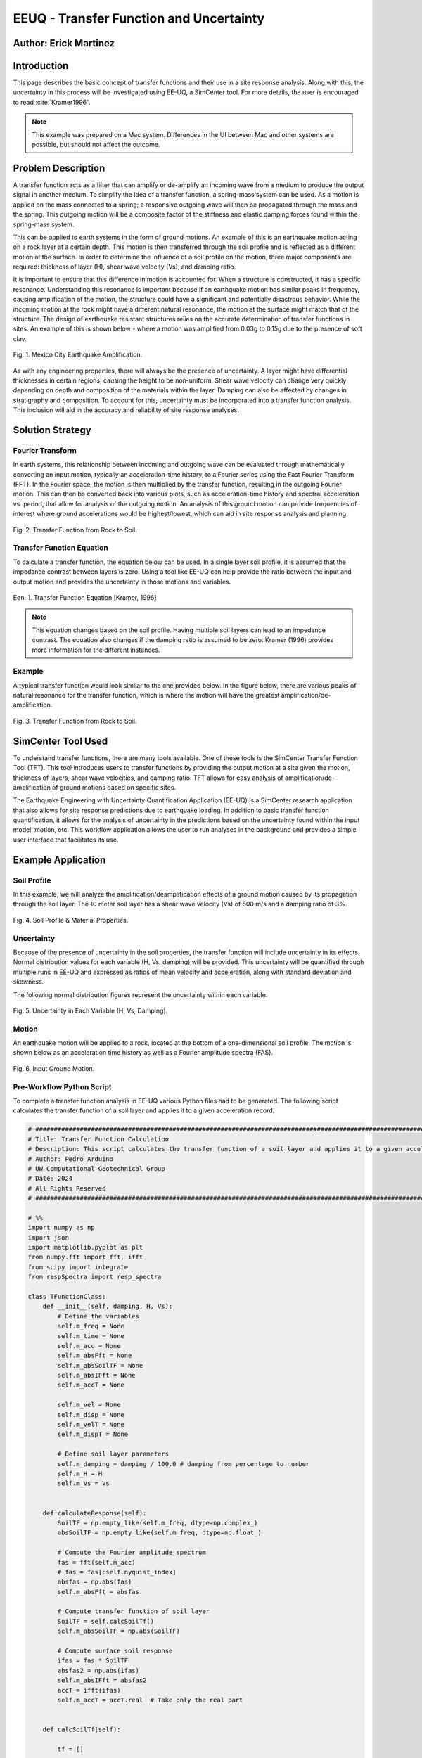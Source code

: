 .. _case_2:

EEUQ - Transfer Function and Uncertainty
================================

Author: Erick Martinez
----------------------

Introduction
------------

This page describes the basic concept of transfer functions and their use in a site response analysis. Along with this, the uncertainty in this process will be investigated using EE-UQ, a SimCenter tool. For more details, the user is encouraged to read :cite:`Kramer1996`. 


.. note::
   This example was prepared on a Mac system. Differences in the UI between Mac and other systems are possible, but should not affect the outcome.


Problem Description
-------------------

A transfer function acts as a filter that can amplify or de-amplify an incoming wave from a medium to produce the output signal in another medium. To simplify the idea of a transfer function, a spring-mass system can be used. As a motion is applied on the mass connected to a spring; a responsive outgoing wave will then be propagated through the mass and the spring. This outgoing motion will be a composite factor of the stiffness and elastic damping forces found within the spring-mass system.

.. seealso::
   For more information, visit the `Free Vibrations of a Spring-Mass-Damper System <https://demonstrations.wolfram.com/FreeVibrationsOfASpringMassDamperSystem/>`_. 



This can be applied to earth systems in the form of ground motions. An example of this is an earthquake motion acting on a rock layer at a certain depth. This motion is then transferred through the soil profile and is reflected as a different motion at the surface. In order to determine the influence of a soil profile on the motion, three major components are required: thickness of layer (H), shear wave velocity (Vs), and damping ratio. 

It is important to ensure that this difference in motion is accounted for. When a structure is constructed, it has a specific resonance. Understanding this resonance is important because if an earthquake motion has similar peaks in frequency, causing amplification of the motion, the structure could have a significant and potentially disastrous behavior. While the incoming motion at the rock might have a different natural resonance, the motion at the surface might match that of the structure. The design of earthquake resistant structures relies on the accurate determination of transfer functions in sites. An example of this is shown below - where a motion was amplified from 0.03g to 0.15g due to the presence of soft clay.


.. figure:: ./images/case2_Resonance_Building_Example_TF.png
   :scale: 40%
   :align: center

   Fig. 1. Mexico City Earthquake Amplification.


As with any engineering properties, there will always be the presence of uncertainty. A layer might have differential thicknesses in certain regions, causing the height to be non-uniform. Shear wave velocity can change very quickly depending on depth and composition of the materials within the layer. Damping can also be affected by changes in stratigraphy and composition. To account for this, uncertainty must be incorporated into a transfer function analysis. This inclusion will aid in the accuracy and reliability of site response analyses. 


Solution Strategy
-----------------

Fourier Transform
^^^^^^^^^^^^^^^^^

In earth systems, this relationship between incoming and outgoing wave can be evaluated through mathematically converting an input motion, typically an acceleration-time history, to a Fourier series using the Fast Fourier Transform (FFT). In the Fourier space, the motion is then multiplied by the transfer function, resulting in the outgoing Fourier motion. This can then be converted back into various plots, such as acceleration-time history and spectral acceleration vs. period, that allow for analysis of the outgoing motion. An analysis of this ground motion can provide frequencies of interest where ground accelerations would be highest/lowest, which can aid in site response analysis and planning. 
	
.. figure:: ./images/case2_TF_Rock_to_Soil1.png
   :scale: 40%
   :align: center

   Fig. 2. Transfer Function from Rock to Soil.




Transfer Function Equation
^^^^^^^^^^^^^^^^^^^^^^^^^^

To calculate a transfer function, the equation below can be used. In a single layer soil profile, it is assumed that the impedance contrast between layers is zero. Using a tool like EE-UQ can help provide the ratio between the input and output motion and provides the uncertainty in those motions and variables.

    
.. figure:: ./images/case2_TF_Equation.png
   :scale: 40%
   :align: center

   Eqn. 1. Transfer Function Equation [Kramer, 1996]


.. note::
   This equation changes based on the soil profile. Having multiple soil layers can lead to an impedance contrast. The equation also changes if the damping ratio is assumed to be zero. Kramer (1996) provides more information for the different instances.

Example
^^^^^^^

A typical transfer function would look similar to the one provided below. In the figure below, there are various peaks of natural resonance for the transfer function, which is where the motion will have the greatest amplification/de-amplification.

.. figure:: ./images/case2_TF_Nat_Freqs.png
   :scale: 60%
   :align: center

   Fig. 3. Transfer Function from Rock to Soil.


SimCenter Tool Used
-------------------


To understand transfer functions, there are many tools available. One of these tools is the SimCenter Transfer Function Tool (TFT). This tool introduces users to transfer functions by providing the output motion at a site given the motion, thickness of layers, shear wave velocities, and damping ratio. TFT allows for easy analysis of amplification/de-amplification of ground motions based on specific sites.

The Earthquake Engineering with Uncertainty Quantification Application (EE-UQ) is a SimCenter research application that also allows for site response predictions due to earthquake loading. In addition to basic transfer function quantification, it allows for the analysis of uncertainty in the predictions based on the uncertainty found within the input model, motion, etc. This workflow application allows the user to run analyses in the background and provides a simple user interface that facilitates its use.



Example Application
-------------------

Soil Profile
^^^^^^^^^^^^

In this example, we will analyze the amplification/deamplification effects of a ground motion caused by its propagation through the soil layer. The 10 meter soil layer has a shear wave velocity (Vs) of 500 m/s and a damping ratio of 3%.

	
.. figure:: ./images/case2_CESG599_TF_image1.png
    :scale: 50 %
    :align: center
    
    Fig. 4. Soil Profile & Material Properties.

Uncertainty
^^^^^^^^^^^^

Because of the presence of uncertainty in the soil properties, the transfer function will include uncertainty in its effects. Normal distribution values for each variable (H, Vs, damping) will be provided. This uncertainty will be quantified through multiple runs in EE-UQ and expressed as ratios of mean velocity and acceleration, along with standard deviation and skewness. 

The following normal distribution figures represent the uncertainty within each variable. 



.. figure:: ./images/case2_Combined_RV_1.png
    :scale: 50 %
    :align: center

    Fig. 5. Uncertainty in Each Variable (H, Vs, Damping).

Motion
^^^^^^

An earthquake motion will be applied to a rock, located at the bottom of a one-dimensional soil profile. The motion is shown below as an acceleration time history as well as a Fourier amplitude spectra (FAS).


.. figure:: ./images/case2_Input_Motion_TF.png
    :scale: 40 %
    :align: center

    Fig. 6. Input Ground Motion.

Pre-Workflow Python Script
^^^^^^^^^^^^^^^^^^^^^^^^^^
To complete a transfer function analysis in EE-UQ various Python files had to be generated. The following script calculates the transfer function of a soil layer and applies it to a given acceleration record.

.. raw:: html

    <details>
    <summary><u><b>Click to expand the full Transfer Function Example code</u></b></summary>
    <pre><code>

.. code-block:: python

    # ############################################################################################################
    # Title: Transfer Function Calculation
    # Description: This script calculates the transfer function of a soil layer and applies it to a given acceleration record.
    # Author: Pedro Arduino
    # UW Computational Geotechnical Group
    # Date: 2024
    # All Rights Reserved
    # ############################################################################################################

    # %%
    import numpy as np
    import json
    import matplotlib.pyplot as plt
    from numpy.fft import fft, ifft
    from scipy import integrate
    from respSpectra import resp_spectra

    class TFunctionClass:
        def __init__(self, damping, H, Vs):
            # Define the variables
            self.m_freq = None
            self.m_time = None
            self.m_acc = None
            self.m_absFft = None
            self.m_absSoilTF = None
            self.m_absIFft = None
            self.m_accT = None

            self.m_vel = None
            self.m_disp = None
            self.m_velT = None
            self.m_dispT = None

            # Define soil layer parameters
            self.m_damping = damping / 100.0 # damping from percentage to number
            self.m_H = H
            self.m_Vs = Vs

        
        def calculateResponse(self):
            SoilTF = np.empty_like(self.m_freq, dtype=np.complex_)
            absSoilTF = np.empty_like(self.m_freq, dtype=np.float_)
            
            # Compute the Fourier amplitude spectrum
            fas = fft(self.m_acc)
            # fas = fas[:self.nyquist_index]
            absfas = np.abs(fas)
            self.m_absFft = absfas
            
            # Compute transfer function of soil layer
            SoilTF = self.calcSoilTf()
            self.m_absSoilTF = np.abs(SoilTF)
            
            # Compute surface soil response
            ifas = fas * SoilTF
            absfas2 = np.abs(ifas)
            self.m_absIFft = absfas2
            accT = ifft(ifas)
            self.m_accT = accT.real  # Take only the real part


        def calcSoilTf(self):

            tf = []

            if self.m_freq is None:
                print("Frequency vector is not defined")    
            else:

                for f in self.m_freq:
                    """
                    * The uniform damped soil on rigid rock transfer function
                    *                             1
                    *  H = -------------------------------------------------
                    *       cos ( 2* PI * freq * H / (Vs(1+ i*damping))
                    """
                    kstar = 2.0 * np.pi * f / self.m_Vs - self.m_damping * 2.0 * np.pi * f / self.m_Vs * 1j
                    Vsstar = self.m_Vs + self.m_damping * self.m_Vs * 1j
                    tf.append(1.0 / np.cos(2.0 * np.pi * f * self.m_H / Vsstar))

            return tf

        def calculate_nat_freq(self):
            n_pt = len(self.m_freq)
            N_freq = []
            N_freqVal = []
            dfreq = self.m_freq[-1] / n_pt

            TF_tan = 1.0
            for i in range(1, len(self.m_freq)):
                TF_tan1 = (self.m_absSoilTF[i] - self.m_absSoilTF[i - 1]) / dfreq
                if TF_tan1 * TF_tan <= 0 and TF_tan > 0:
                    N_freq.append(self.m_freq[i])
                    N_freqVal.append(self.m_absSoilTF[i])
                TF_tan = TF_tan1
        
            return N_freq, N_freqVal

        def calculate_ratio(self):

            grav = 9.81 # m/s2
            dT = self.m_time[1] - self.m_time[0]
            accAux = [self.m_acc[ii]*grav for ii in range(len(self.m_acc))]
            self.m_vel = integrate.cumtrapz(accAux, dx=dT)
            # self.mvel = np.insert(self.m_vel, 0, 0.0)
            self.m_disp = integrate.cumtrapz(self.m_vel, dx=dT)
            # mdisp = np.insert(self.m_disp, 0, 0.0)

            self.m_velT = integrate.cumtrapz((self.m_accT*grav), dx=dT)
            # self.mvel = np.insert(self.m_vel, 0, 0.0)
            self.m_dispT = integrate.cumtrapz(self.m_velT, dx=dT)
            # mdisp = np.insert(self.m_disp, 0, 0.0)

            ratioA = abs(max(self.m_accT))/abs(max(self.m_acc))
            ratioV = abs(max(self.m_velT))/abs(max(self.m_vel))

            return ratioA, ratioV

        def sin_record(self, f):
            n_points = 2000
            self.m_dt = 0.02
            self.m_acc = [0] * n_points
            accel = []

            for s in range(n_points):
                accel.append(0.4 * np.sin(2 * f * np.pi * s * self.m_dt))

            self.m_acc = accel
            self.set_time()
            self.set_freq()

        def sweep_record(self):
            n_points = 8000
            self.m_dt = 0.002
            self.m_acc = [0] * n_points
            self.m_time = [0] * n_points

            for i in range(len(self.m_time)):
                time = i * self.m_dt
                self.m_time[i] = time
                self.m_acc[i] = np.sin(25.0 * time + 150.0 * (time * time / 2.0) / 16.0)

            self.set_freq()


        def load_file(self, file_name):
            
            self.m_filename = file_name
            
            try:
                with open(file_name, 'r') as file:
                    # Read file contents into a JSON object
                    jsonObj = json.load(file)
            except FileNotFoundError as e:
                print(f"Cannot read file {file_name}: {e}")
                return

            events = jsonObj.get("Events", [])

            if events:
                patterns = events[0].get("pattern", [])
                timeseries = events[0].get("timeSeries", [])
                pattern_type = patterns[0].get("type", "")
                tsname = patterns[0].get("timeSeries", "")

                units = events[0].get("units", {})
                acc_unit = 1.0
                acc_type = units.get("acc", "")
                if acc_type == "g":
                    acc_unit = 1.0
                elif acc_type == "m/s2":
                    acc_unit = 1.0 / 9.81
                elif acc_type in ["cm/s2", "gal", "Gal"]:
                    acc_unit = 1.0 / 981.0

                timeseries_data = timeseries[0].get("data", [])
                dT = timeseries[0].get("dT", 0.0)
                self.read_GM(timeseries_data, dT, acc_unit)
                

        def read_GM(self, acc_TH, dT, acc_unit):
            n_points = len(acc_TH)
            self.m_dt = dT
            # self.m_acc = [acc_TH[ii].toDouble() * acc_unit for ii in range(n_points)]
            self.m_acc = [acc_TH[ii] * acc_unit for ii in range(n_points)]

            if n_points % 2 == 0:
                self.m_acc.append(0.0)
            self.m_acc = np.array(self.m_acc) # Convert to numpy array

            self.set_time()
            self.set_freq()        


        def set_freq(self):

            if self.m_dt == 0:
                self.m_dt = 0.005
                nfreq = 1 / self.m_dt*10
                sample_freq = 1.0 / self.m_dt

            else:
                nfreq = len(self.m_acc)
                sample_freq = 1.0 / self.m_dt

            # self.m_freq = [0] * (len(self.m_acc) // 2 + 1)
            # self.m_freq = [0] * (len(self.m_acc))   # m_freq as a list
            self.m_freq = np.zeros(nfreq) # m_freq as a numpy array
            sample_freq = 1.0 / self.m_dt

            self.nyquist_freq = sample_freq / 2.0
            self.nyquist_index = int(len(self.m_freq) / 2)
            for i in range(len(self.m_freq)):
                self.m_freq[i] = i * sample_freq / len(self.m_acc)


        def set_time(self):
            # self.m_time = [0] * len(self.m_acc) # m_time as a list
            self.m_time = np.zeros(len(self.m_acc)) # m_time as a numpy array

            for i in range(len(self.m_time)):
                self.m_time[i] = i * self.m_dt


        def plot_acc(self):
            plt.figure()
            plt.plot(self.m_time, self.m_acc, 'b-', label='input')
            plt.plot(self.m_time, self.m_accT, 'r-', label='output')
            plt.xlabel('Time [sec]')
            plt.ylabel('Acc [g]')
            plt.legend()
            plt.show()

        def plot_fft(self):
            plt.figure()
            plt.plot(self.m_freq[:self.nyquist_index], self.m_absFft[:self.nyquist_index], 'b-', label='input')
            plt.plot(self.m_freq[:self.nyquist_index], self.m_absIFft[:self.nyquist_index], 'r-', label='output')
            plt.xlabel('Frequency [Hz]')
            plt.ylabel('Fourier Amplitude')
            plt.legend()
            plt.show()

        def plot_tf(self):
            plt.figure()
            plt.plot(self.m_freq[:self.nyquist_index], self.m_absSoilTF[:self.nyquist_index], 'b-')
            plt.xlabel('Frequency [Hz]')
            plt.ylabel('TF')
            plt.show()
            
        def plot_spectra(self):
            n_points = len(self.m_acc)
            accAux = [self.m_acc[ii]*9.81 for ii in range(n_points)]
            accTAux = [self.m_accT[ii]*9.81 for ii in range(n_points)]
            periods, psa = resp_spectra(self.m_time, accAux, 0.05)
            periodsT, psaT = resp_spectra(self.m_time, accTAux, 0.05)
            
            plt.figure()
            plt.plot(periods, psa, 'b-', label='input')
            plt.plot(periodsT, psaT, 'r-', label='output')
            plt.xlabel('Periods [s]')
            plt.ylabel('PSA [cm/s2]')
            plt.legend()
            plt.show()

    def main():
        # Define input parameters
        damping = 5.0  # damping ratio in %
        H = 20.0  # layer height in m
        Vs = 200.0  # shear wave velocity in m/s
        
        TF = TFunctionClass(damping, H, Vs)
        
        # Sinusoidal record
        f = 0.5  # frequency in Hz
        TF.sin_record(f)
        
        # Calculate response
        TF.calculateResponse()
        
        # Calculate ratios
        ratioA, ratioV = TF.calculate_ratio()
        print(f"Acceleration Ratio: {ratioA}")
        print(f"Velocity Ratio: {ratioV}")
        
        # Plot acceleration
        TF.plot_acc()
        
        # Plot Fourier Transform
        TF.plot_fft()
        
        # Plot Transfer Function
        TF.plot_tf()
        
        # Plot Spectra
        TF.plot_spectra()

    if __name__ == "__main__":
        main()

.. raw:: html

    </code></pre>
    </details>


.. raw:: html

    <br><br>


This script performs post-processing by building response spectra from acceleration time history.

.. raw:: html

    <details>
    <summary><u><b>Click to expand the full Response Spectra Python code</u></b></summary>
    <pre><code>

.. code-block:: python

    #########################################################
    #
    # Postprocessing python script
    #
    # Copyright: UW Computational Mechanics Group
    #            Pedro Arduino
    #
    # Participants: Alborz Ghofrani
    #               Long Chen
    #
    #-------------------------------------------------------

    import numpy as np


    def resp_spectra(a, time, nstep):
        """
        This function builds response spectra from acceleration time history,
        a should be a numpy array,T and nStep should be integers.
        """
        
        # add initial zero value to acceleration and change units
        a = np.insert(a, 0, 0)
        # number of periods at which spectral values are to be computed
        nperiod = 100
        # define range of considered periods by power of 10
        minpower = -3.0
        maxpower = 1.0
        # create vector of considered periods
        p = np.logspace(minpower, maxpower, nperiod)
        # incremental circular frequency
        dw = 2.0 * np.pi / time
        # vector of circular freq
        w = np.arange(0, (nstep+1)*dw, dw)
        # fast fourier Horm of acceleration
        afft = np.fft.fft(a)
        # arbitrary stiffness value
        k = 1000.0
        # damping ratio
        damp = 0.05
        umax = np.zeros(nperiod)
        vmax = np.zeros(nperiod)
        amax = np.zeros(nperiod)
        # loop to compute spectral values at each period
        for j in range(0, nperiod):
            # compute mass and dashpot coeff to produce desired periods
            m = ((p[j]/(2*np.pi))**2)*k
            c = 2*damp*(k*m)**0.5
            h = np.zeros(nstep+2, dtype=complex)
            # compute transfer function 
            for l in range(0, int(nstep/2+1)):
                h[l] = 1./(-m*w[l]*w[l] + 1j*c*w[l] + k)
                # mirror image of Her function
                h[nstep+1-l] = np.conj(h[l])
            
            # compute displacement in frequency domain using Her function
            qfft = -m*afft
            u = np.zeros(nstep+1, dtype=complex)
            for l in range(0, nstep+1):
                u[l] = h[l]*qfft[l]
            
            # compute displacement in time domain (ignore imaginary part)
            utime = np.real(np.fft.ifft(u))
            
            # spectral displacement, velocity, and acceleration
            umax[j] = np.max(np.abs(utime))
            vmax[j] = (2*np.pi/p[j])*umax[j]
            amax[j] = (2*np.pi/p[j])*vmax[j]
        
        return p, umax, vmax, amax

.. raw:: html

    </code></pre>
    </details>

.. raw:: html

    <br><br>

Workflow in EE-UQ
^^^^^^^^^^^^^^^^^

The procedure for performing a transfer function analysis is shown below. 

A forward propagation problem will be performed. The UQ engine to be used is Dakota with parallel execution and saved working directories. The Latin Hypercube Sampling (LHS) method will be used with 10 samples and a seed of 913. The UQ tab should look similar to the one below.


.. figure:: ./images/case2_UQTab_Workflow_TF.png
    :scale: 30 %
    :align: center

    Fig. 7. Uncertainty Quantification.

The General Information (GI) tab will not be utilized in this example since no structure will be used.

For the simulation (SIM tab), the input script will be loaded using a CustomPy Model. Along with this, the number of response nodes will be 1 with a spatial dimension of 2. Each node will have 3 degrees of freedom (DOF) and the profile will have damping ratio of 2%. The centroid node value will be 1.


.. figure:: ./images/case2_SimTab_TF.png
    :scale: 30 %
    :align: center

    Fig. 8. Simulations.

In the Event (EVT) tab, a Multiple SimCenter load generator will be used. The motion of interest will be uploaded here as a JSON file and will have a factor of 1.

In the Finite Element Modeling (FEM) tab, select a CustomPy-Simulation.

In the Engineering Demand Parameter (EDP) tab, select a user defined generator. The response parameters will be the ratio of acceleration spectra and velocity spectra from the propagation from rock to the soil.


.. figure:: ./images/case2_EDPTab_Workflow_TF.png
    :scale: 30 %
    :align: center

    Fig. 9. Engineering Demand Parameters. 


The Random Variables (RV) tab is where the values of H, Vs, and damping are implemented in the analysis. The values seen above are to be input here. A normal distribution will be used for all of these variables.


.. figure:: ./images/case2_RVTab_Workflow_TF.png
    :scale: 30 %
    :align: center

    Fig. 10. Random Variables.


The user can opt for running the analysis on their local device or in DesignSafe. 


Results
^^^^^^^
When the run is completed, the mean values of ratioA and ratioV, as well as uncertainty values,should be provided. These values show the ratio of average amplification/de-amplification in acceleration in velocity of the ground motion at the rock and the motion at the surface. The positive value of the ratio shows amplification occurred due to the propagation of the motion through the soil layer. 


.. figure:: ./images/case2_Results_Workflow_TF.png
    :scale: 30 %
    :align: center

    Fig. 11. Results


Because the input variables (H, Vs, damping, motions) each have uncertainty, that uncertainty is carried on to the transfer function analysis. EE-UQ allows for uncertainty quantification which allows for an analysis of which variables might be most important or what the "worst-case scenario" could be when designing. The normalized normal distribution for the acceleration and velocity amplification ratios are shown below.


.. figure:: ./images/case2_Normalized_RatioA_histogram.png
    :scale: 90 %
    :align: center

    Fig. 12. Normalized Acceleration Amplification Factor Histogram

.. figure:: ./images/case2_Normalized_RatioV_histogram.png
    :scale: 90 %
    :align: center

    Fig. 13. Normalized Velocity Amplification Factor Histogram


Due to the infinite possibilities of variability the three main variables (H, Vs, Damping) can have, we see that the normal distribution is not well suited for this analysis, specifically. EE-UQ allows for other methods of uncertainty quantification. Below is a Gaussian Mixture Model. This method is effective in measuring the probability of certain subpopulations within a larger population.


.. figure:: ./images/icase2_Gaussian_Mixture_RatioA_histogram.png
    :scale: 89 %
    :align: center

    Fig. 14. Gaussian Mixture Model - Acceleration Amplification Ratio.


.. figure:: ./images/case2_Gaussian_Mixture_RatioV_histogram.png
    :scale: 60 %
    :align: center

    Fig. 15. Gaussian Mixture Model - Velocity Amplification Ratio.

.. note::
   This situation is specific only to this example; normal distributions could very well suit another example.



By extrapolating the values from EE-UQ, the shape of the transfer function can be determined. The natural frequencies of the first 4 peaks in the transfer function are also shown below. 


.. figure:: ./images/case2_TF_Nat_Freqs.png
    :scale: 70 %
    :align: center

    Fig. 16. Transfer Function.




.. raw:: html

   <div style="display: flex; justify-content: center;">

.. table:: Table 1. Natural Frequencies in the Transfer Function
    :widths: auto

    +------------+---------------------+
    | Peak       | Nat. Frequency (Hz) |
    +============+=====================+
    | 1          | 20.49               |
    +------------+---------------------+
    | 2          | 7.03                |
    +------------+---------------------+
    | 3          | 4.20                |
    +------------+---------------------+
    | 4          | 2.98                |
    +------------+---------------------+

.. raw:: html

   </div>



With the transfer function plotted, the input motion can be transformed using the transfer function to reflect the motion at the surface. The figure below reflects the large amplification that occurred. The value of the highest acceleration increased from ~0.4g in the rock to ~1.25g in the soil. This amplification is also reflected in other frequencies.  


.. figure:: ./images/case2_Full_Results_TF.png
    :scale: 40 %
    :align: center

    Fig. 17. Amplification of Ground Motion.

The spectral acceleration spectra can be also determined for each of the motions. These spectra can be used to determine if a structure will be affected by the amplification. A single story structure (~0.1 second period) might be at risk due to this amplification. Any periods with a large amplification ratios should be further analyzed to ensure the safety of the structure and site.


.. figure:: ./images/case2_SpectralAcc_Results_TF.png
    :scale: 50 %
    :align: center

    Fig. 18. Amplification in Spectral Acceleration.


Remarks
-------
I'd like to thank everyone at SimCenter, specifically Sang-ri Yi, Frank McKenna, Jinyan Zhao, Aakash Bangalore Satish, and Barbaros Cetiner, for all of their effort and assistance they provided during the entire quarter. Navigating these tools and creating examples for them would've been a lot more stressful without their help. 

Transfer function is one of my favorite topics in geotechnical engineering. I'd really like to continue working with site response and performance based design so being able to create this example along with my class was great.

Finally, I'd like to thank Prof. Arduino who made all of this possible. His determination and motivation was contagious throughout the academic quarter. There are many great professors but there is only one Pedro Arduino. 

.. bibliography:: references.bib
